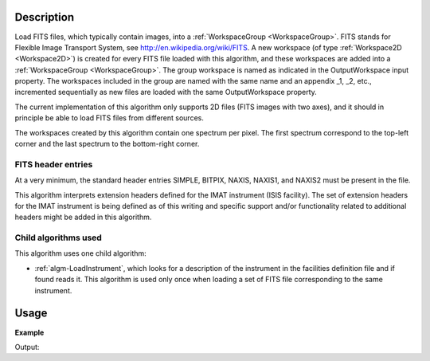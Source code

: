 .. algorithm::

.. summary::

.. alias::

.. properties::

Description
-----------

Load FITS files, which typically contain images, into a
:ref:`WorkspaceGroup <WorkspaceGroup>`. FITS stands for Flexible Image
Transport System, see http://en.wikipedia.org/wiki/FITS. A new
workspace (of type :ref:`Workspace2D <Workspace2D>`) is created for
every FITS file loaded with this algorithm, and these workspaces are
added into a :ref:`WorkspaceGroup <WorkspaceGroup>`. The group
workspace is named as indicated in the OutputWorkspace input
property. The workspaces included in the group are named with the same
name and an appendix _1, _2, etc., incremented sequentially as new
files are loaded with the same OutputWorkspace property.

The current implementation of this algorithm only supports 2D files
(FITS images with two axes), and it should in principle be able to
load FITS files from different sources.

The workspaces created by this algorithm contain one spectrum per
pixel. The first spectrum correspond to the top-left corner and the
last spectrum to the bottom-right corner.

FITS header entries
###################

At a very minimum, the standard header entries SIMPLE, BITPIX, NAXIS,
NAXIS1, and NAXIS2 must be present in the file.

This algorithm interprets extension headers defined for the IMAT
instrument (ISIS facility). The set of extension headers for the IMAT
instrument is being defined as of this writing and specific support
and/or functionality related to additional headers might be added in
this algorithm.

Child algorithms used
#####################

This algorithm uses one child algorithm:

- :ref:`algm-LoadInstrument`, which looks for a description of the
  instrument in the facilities definition file and if found reads it.
  This algorithm is used only once when loading a set of FITS file
  corresponding to the same instrument.

Usage
-----

**Example**

.. testcode:: LoadFITS

    ws_name = 'FITSws'
    wsg = LoadFITS(Filename='FITS_small_01.fits', OutputWorkspace=ws_name)
    ws = wsg.getItem(0)

    # A couple of standard FITS header entries
    bpp_log = 'BITPIX'
    try:
        log = ws.getRun().getLogData(bpp_log).value
        print "Bits per pixel: %s" % int(log)
    except RuntimeError:
        print "Could not find the keyword '%s' in this FITS file" % bpp_log

    axis1_log = 'NAXIS1'
    axis2_log = 'NAXIS2'
    try:
        log1 = ws.getRun().getLogData(axis1_log).value
        log2 = ws.getRun().getLogData(axis2_log).value
        print "FITS image size: %s x %s pixels" % (int(log1), int(log2))
        print "Number of spectra in the output workspace: %d" % ws.getNumberHistograms()
    except RuntimeError:
        print "Could not find the keywords '%s' and '%s' in this FITS file" % (axis1_log, axis2_log)

.. testcleanup:: LoadFITS

    DeleteWorkspace(ws_name)

Output:

.. testoutput:: LoadFITS

   Bits per pixel: 16
   FITS image size: 512 x 512 pixels
   Number of spectra in the output workspace: 262144

.. categories::
